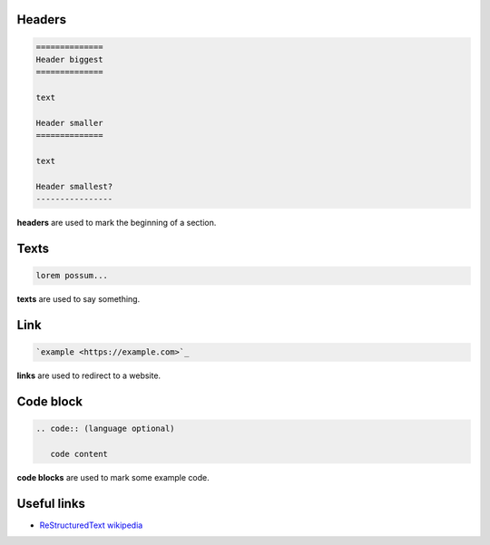 Headers
=======

.. code:: rst

   ==============
   Header biggest
   ==============

   text

   Header smaller
   ==============

   text

   Header smallest?
   ----------------

**headers** are used to mark the beginning of a section.

Texts
=====

.. code:: rst

   lorem possum...

**texts** are used to say something.

Link
====

.. code:: rst

   `example <https://example.com>`_

**links** are used to redirect to a website.

Code block
==========

.. code:: rst

   .. code:: (language optional)

      code content

**code blocks** are used to mark some example code.

Useful links
============

- `ReStructuredText wikipedia <https://en.m.wikipedia.org/wiki/ReStructuredText>`_
